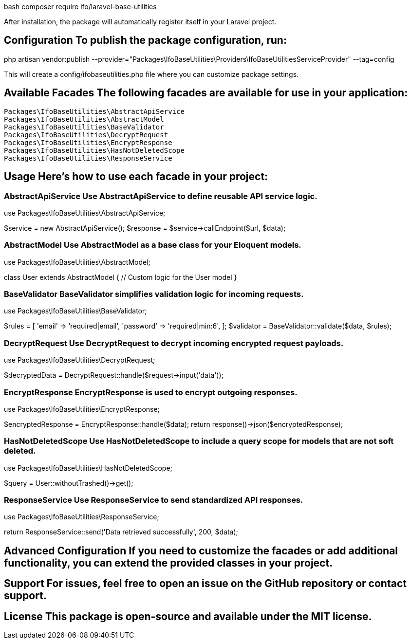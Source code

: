 bash
composer require ifo/laravel-base-utilities

After installation, the package will automatically register itself in your Laravel project.

== Configuration To publish the package configuration, run:

php artisan vendor:publish --provider="Packages\IfoBaseUtilities\Providers\IfoBaseUtilitiesServiceProvider" --tag=config

This will create a config/ifobaseutilities.php file where you can customize package settings.

== Available Facades The following facades are available for use in your application:

    Packages\IfoBaseUtilities\AbstractApiService
    Packages\IfoBaseUtilities\AbstractModel
    Packages\IfoBaseUtilities\BaseValidator
    Packages\IfoBaseUtilities\DecryptRequest
    Packages\IfoBaseUtilities\EncryptResponse
    Packages\IfoBaseUtilities\HasNotDeletedScope
    Packages\IfoBaseUtilities\ResponseService

== Usage Here’s how to use each facade in your project:

=== AbstractApiService Use AbstractApiService to define reusable API service logic.

use Packages\IfoBaseUtilities\AbstractApiService;

$service = new AbstractApiService();
$response = $service->callEndpoint($url, $data);

=== AbstractModel Use AbstractModel as a base class for your Eloquent models.

use Packages\IfoBaseUtilities\AbstractModel;

class User extends AbstractModel {
    // Custom logic for the User model
}

=== BaseValidator BaseValidator simplifies validation logic for incoming requests.

use Packages\IfoBaseUtilities\BaseValidator;

$rules = [
    'email' => 'required|email',
    'password' => 'required|min:6',
];
$validator = BaseValidator::validate($data, $rules);

=== DecryptRequest Use DecryptRequest to decrypt incoming encrypted request payloads.

use Packages\IfoBaseUtilities\DecryptRequest;

$decryptedData = DecryptRequest::handle($request->input('data'));

=== EncryptResponse EncryptResponse is used to encrypt outgoing responses.

use Packages\IfoBaseUtilities\EncryptResponse;

$encryptedResponse = EncryptResponse::handle($data);
return response()->json($encryptedResponse);

=== HasNotDeletedScope Use HasNotDeletedScope to include a query scope for models that are not soft deleted.

use Packages\IfoBaseUtilities\HasNotDeletedScope;

$query = User::withoutTrashed()->get();

=== ResponseService Use ResponseService to send standardized API responses.

use Packages\IfoBaseUtilities\ResponseService;

return ResponseService::send('Data retrieved successfully', 200, $data);

== Advanced Configuration If you need to customize the facades or add additional functionality, you can extend the provided classes in your project.

== Support For issues, feel free to open an issue on the GitHub repository or contact support.

== License This package is open-source and available under the MIT license.
